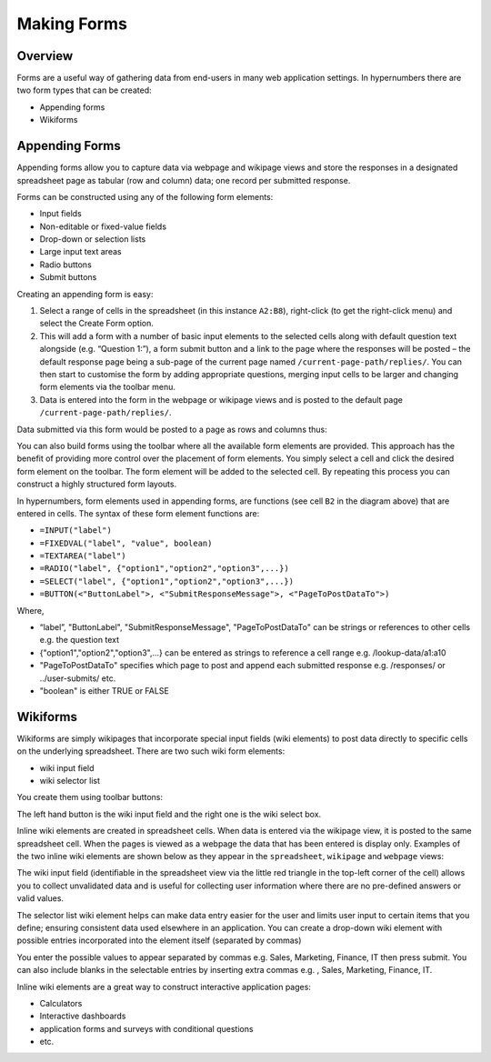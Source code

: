 Making Forms
============

Overview
--------

Forms are a useful way of gathering data from end-users in many web application settings. In hypernumbers there are two form types that can be created:

*	Appending forms
*	Wikiforms

Appending Forms
---------------

Appending forms allow you to capture data via webpage and wikipage views and store the responses in a designated spreadsheet page as tabular (row and column) data; one record per submitted response.

Forms can be constructed using any of the following form elements:

*	Input fields
* Non-editable or fixed-value fields
*	Drop-down or selection lists
*	Large input text areas
*	Radio buttons
*	Submit buttons

Creating an appending form is easy:

.. image:: /images/appending-form-creation.png
   :scale: 100 %
   :align: center
   :alt: Creating a hypernumbers webform

#.	Select a range of cells in the spreadsheet (in this instance ``A2:B8``), right-click (to get the right-click menu) and select  the Create Form option.
#.	This will add a form with a number of basic input elements to the selected cells along with default question text alongside (e.g. “Question 1:”), a form submit button and a link to the page where the responses will be posted – the default response page being a sub-page of the current page named ``/current-page-path/replies/``.  You can then start to customise the form by adding appropriate questions, merging input cells to be larger and changing form elements via the toolbar menu.
#.	Data is entered into the form in the webpage or wikipage views and is posted to the default page ``/current-page-path/replies/``.

Data submitted via this form would be posted to a page as rows and columns thus:

.. image:: /images/appending-form-responses-spreadsheet.png
   :scale: 100 %
   :align: center
   :alt: Hypernumbers webform responses spreadsheet

You can also build forms using the toolbar where all the available form elements are provided. This approach has the benefit of providing more control over the placement of form elements. You simply select a cell and click the desired form element on the toolbar. The form element will be added to the selected cell. By repeating this process you can construct a highly structured form layouts.

.. image:: /images/appending-form-example.png
   :scale: 100 %
   :align: center
   :alt: Hypernumbers webform example

In hypernumbers, form elements used in appending forms, are functions (see cell ``B2`` in the diagram above) that are entered in cells. The syntax of these form element functions are:

* ``=INPUT("label")``
* ``=FIXEDVAL("label", "value", boolean)``
* ``=TEXTAREA("label")``
* ``=RADIO("label", {"option1","option2","option3",...})``
* ``=SELECT("label", {"option1","option2","option3",...})``
* ``=BUTTON(<"ButtonLabel">, <"SubmitResponseMessage">, <"PageToPostDataTo">)``

Where,

* “label”, "ButtonLabel", "SubmitResponseMessage", "PageToPostDataTo" can be strings or references to other cells e.g. the question text
* {"option1","option2","option3",...} can be entered as strings to reference a cell range e.g. /lookup-data/a1:a10
* "PageToPostDataTo"  specifies which page to post and append each submitted response e.g. /responses/ or ../user-submits/ etc.
* "boolean" is either TRUE or FALSE


Wikiforms
---------

Wikiforms are simply wikipages that incorporate special input fields (wiki elements) to post data directly to specific cells on the underlying spreadsheet. There are two such wiki form elements:

*	wiki input field
*	wiki selector list

You create them using toolbar buttons:

.. image:: /images/wiki-toolbar-buttons.png

The left hand button is the wiki input field and the right one is the wiki select box.

Inline wiki elements are created in spreadsheet cells. When data is entered via the wikipage view, it is posted to the same spreadsheet cell. When the pages is viewed as a webpage the data that has been entered is display only. Examples of the two inline wiki elements are shown below as they appear in the ``spreadsheet``, ``wikipage`` and ``webpage`` views:

.. image:: /images/wikiform-views.png
   :scale: 100 %
   :align: center
   :alt: Hypernumbers wikiform views

The wiki input field (identifiable in the spreadsheet view via the little red triangle in the top-left corner of the cell) allows you to collect unvalidated data and is useful for collecting user information where there are no pre-defined answers or valid values.

The selector list wiki element helps can make data entry easier for the user and limits user input to certain items that you define;  ensuring consistent data used elsewhere in an application. You can create a drop-down wiki element with possible entries incorporated into the element itself (separated by commas)

You enter the possible values to appear separated by commas e.g. Sales, Marketing, Finance, IT  then press submit. You can also include blanks in the selectable entries by inserting extra commas e.g. , Sales, Marketing, Finance, IT.

Inline wiki elements are a great way to construct interactive application pages:

* Calculators
* Interactive dashboards
* application forms and surveys with conditional questions
* etc.

